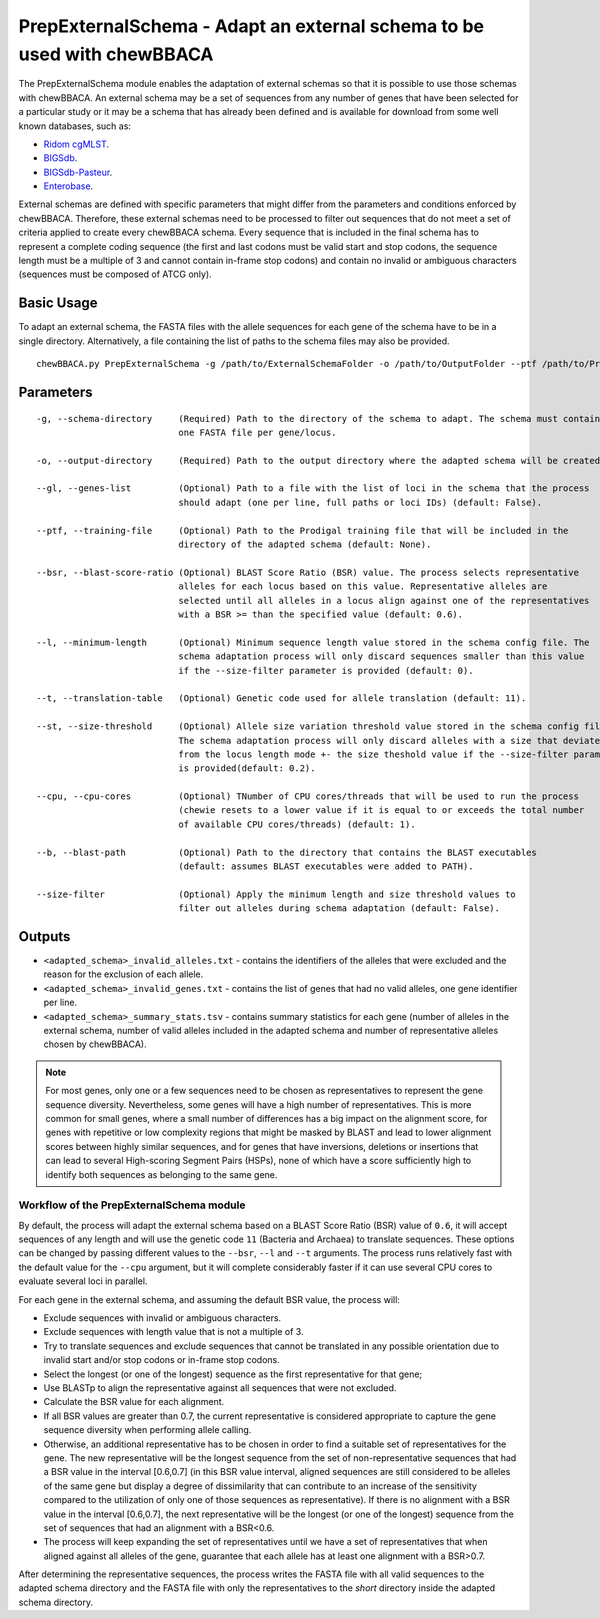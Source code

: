 PrepExternalSchema - Adapt an external schema to be used with chewBBACA
=======================================================================

The PrepExternalSchema module enables the adaptation of external schemas so that it is possible
to use those schemas with chewBBACA. An external schema may be a set of sequences from any number
of genes that have been selected for a particular study or it may be a schema that has already
been defined and is available for download from some well known databases, such as:

- `Ridom cgMLST <http://www.cgmlst.org/ncs>`_.
- `BIGSdb <https://pubmlst.org/>`_.
- `BIGSdb-Pasteur <https://bigsdb.pasteur.fr/>`_.
- `Enterobase <http://enterobase.warwick.ac.uk/>`_.

External schemas are defined with specific parameters that might differ from the parameters and
conditions enforced by chewBBACA. Therefore, these external schemas need to be processed to
filter out sequences that do not meet a set of criteria applied to create every chewBBACA schema.
Every sequence that is included in the final schema has to represent a complete coding sequence
(the first and last codons must be valid start and stop codons, the sequence length must be a
multiple of 3 and cannot contain in-frame stop codons) and contain no invalid or ambiguous
characters (sequences must be composed of ATCG only).

Basic Usage
-----------

To adapt an external schema, the FASTA files with the allele sequences for each gene of the
schema have to be in a single directory. Alternatively, a file containing the list of paths
to the schema files may also be provided.

::

	chewBBACA.py PrepExternalSchema -g /path/to/ExternalSchemaFolder -o /path/to/OutputFolder --ptf /path/to/ProdigalTrainingFile --cpu 4

Parameters
----------

::

    -g, --schema-directory     (Required) Path to the directory of the schema to adapt. The schema must contain
                               one FASTA file per gene/locus.

    -o, --output-directory     (Required) Path to the output directory where the adapted schema will be created.

    --gl, --genes-list         (Optional) Path to a file with the list of loci in the schema that the process
                               should adapt (one per line, full paths or loci IDs) (default: False).

    --ptf, --training-file     (Optional) Path to the Prodigal training file that will be included in the
                               directory of the adapted schema (default: None).

    --bsr, --blast-score-ratio (Optional) BLAST Score Ratio (BSR) value. The process selects representative
                               alleles for each locus based on this value. Representative alleles are
                               selected until all alleles in a locus align against one of the representatives
                               with a BSR >= than the specified value (default: 0.6).

    --l, --minimum-length      (Optional) Minimum sequence length value stored in the schema config file. The
                               schema adaptation process will only discard sequences smaller than this value
                               if the --size-filter parameter is provided (default: 0).

    --t, --translation-table   (Optional) Genetic code used for allele translation (default: 11).

    --st, --size-threshold     (Optional) Allele size variation threshold value stored in the schema config file.
                               The schema adaptation process will only discard alleles with a size that deviates
                               from the locus length mode +- the size theshold value if the --size-filter parameter
                               is provided(default: 0.2).

    --cpu, --cpu-cores         (Optional) TNumber of CPU cores/threads that will be used to run the process
                               (chewie resets to a lower value if it is equal to or exceeds the total number
                               of available CPU cores/threads) (default: 1).

    --b, --blast-path          (Optional) Path to the directory that contains the BLAST executables
                               (default: assumes BLAST executables were added to PATH).

    --size-filter              (Optional) Apply the minimum length and size threshold values to
                               filter out alleles during schema adaptation (default: False).

Outputs
-------

- ``<adapted_schema>_invalid_alleles.txt`` - contains the identifiers of the alleles that were
  excluded and the reason for the exclusion of each allele.
- ``<adapted_schema>_invalid_genes.txt`` - contains the list of genes that had no valid alleles, one gene identifier per line.
- ``<adapted_schema>_summary_stats.tsv`` - contains summary statistics for each gene (number of
  alleles in the external schema, number of valid alleles included in the adapted schema and
  number of representative alleles chosen by chewBBACA).

.. note::
	For most genes, only one or a few sequences need to be chosen as representatives to
	represent the gene sequence diversity. Nevertheless, some genes will have a high number
	of representatives. This is more common for small genes, where a small number of
	differences has a big impact on the alignment score, for genes with repetitive or low
	complexity regions that might be masked by BLAST and lead to lower alignment scores between
	highly similar sequences, and for genes that have inversions, deletions or insertions
	that can lead to several High-scoring Segment Pairs (HSPs), none of which have a score
	sufficiently high to identify both sequences as belonging to the same gene.

Workflow of the PrepExternalSchema module
:::::::::::::::::::::::::::::::::::::::::

.. image:: /_static/images/PrepExternalSchema.png
   :width: 1000px
   :align: center

By default, the process will adapt the external schema based on a BLAST Score Ratio (BSR) value of
``0.6``, it will accept sequences of any length and will use the genetic code ``11`` (Bacteria and
Archaea) to translate sequences. These options can be changed by passing different values to
the ``--bsr``, ``--l`` and ``--t`` arguments. The process runs relatively fast with the default value
for the ``--cpu`` argument, but it will complete considerably faster if it can use several CPU cores
to evaluate several loci in parallel.

For each gene in the external schema, and assuming the default BSR value, the process will:

- Exclude sequences with invalid or ambiguous characters.
- Exclude sequences with length value that is not a multiple of 3.
- Try to translate sequences and exclude sequences that cannot be translated in any possible
  orientation due to invalid start and/or stop codons or in-frame stop codons.
- Select the longest (or one of the longest) sequence as the first representative for that gene;
- Use BLASTp to align the representative against all sequences that were not excluded.
- Calculate the BSR value for each alignment.
- If all BSR values are greater than 0.7, the current representative is considered appropriate
  to capture the gene sequence diversity when performing allele calling.
- Otherwise, an additional representative has to be chosen in order to find a suitable set of
  representatives for the gene. The new representative will be the longest sequence from the
  set of non-representative sequences that had a BSR value in the interval [0.6,0.7] (in this
  BSR value interval, aligned sequences are still considered to be alleles of the same gene but
  display a degree of dissimilarity that can contribute to an increase of the sensitivity
  compared to the utilization of only one of those sequences as representative). If there is
  no alignment with a BSR value in the interval [0.6,0.7], the next representative will be the
  longest (or one of the longest) sequence from the set of sequences that had an alignment with
  a BSR<0.6.
- The process will keep expanding the set of representatives until we have a set of
  representatives that when aligned against all alleles of the gene, guarantee that each allele
  has at least one alignment with a BSR>0.7.

After determining the representative sequences, the process writes the FASTA file with all valid
sequences to the adapted schema directory and the FASTA file with only the representatives to
the *short* directory inside the adapted schema directory.
